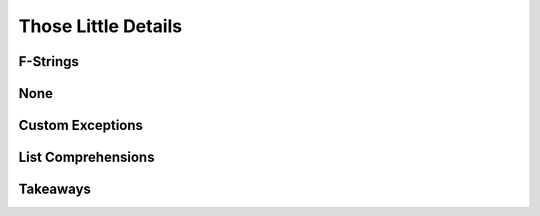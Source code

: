 ====================
Those Little Details
====================

F-Strings
*********

..
    TODO

None
****

..
    TODO

Custom Exceptions
*****************

..
    TODO

List Comprehensions
*******************

..
    TODO

Takeaways
*********

..
    TODO
